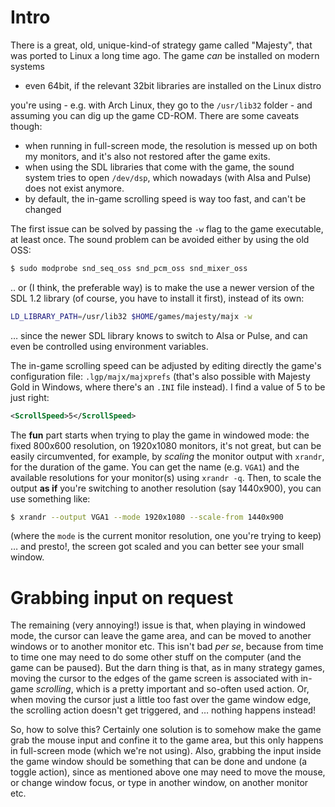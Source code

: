 * Intro

There is a great, old, unique-kind-of strategy game called "Majesty", that was
ported to Linux a long time ago. The game /can/ be installed on modern systems
- even 64bit, if the relevant 32bit libraries are installed on the Linux distro
you're using - e.g. with Arch Linux, they go to the =/usr/lib32= folder - and
assuming you can dig up the game CD-ROM. There are some caveats though:

 - when running in full-screen mode, the resolution is messed up on both my
   monitors, and it's also not restored after the game exits.
 - when using the SDL libraries that come with the game, the sound system tries
   to open =/dev/dsp=, which nowadays (with Alsa and Pulse) does not exist
   anymore.
 - by default, the in-game scrolling speed is way too fast, and can't be changed 

The first issue can be solved by passing the =-w= flag to the game executable,
at least once. The sound problem can be avoided either by using the old OSS:

#+BEGIN_SRC sh
$ sudo modprobe snd_seq_oss snd_pcm_oss snd_mixer_oss
#+END_SRC

.. or (I think, the preferable way) is to make the use a newer version of the
SDL 1.2 library (of course, you have to install it first), instead of its own:

#+BEGIN_SRC sh
LD_LIBRARY_PATH=/usr/lib32 $HOME/games/majesty/majx -w
#+END_SRC

... since the newer SDL library knows to switch to Alsa or Pulse, and can even be
controlled using environment variables.

The in-game scrolling speed can be adjusted by editing directly the game's
configuration file: =.lgp/majx/majxprefs= (that's also possible with Majesty
Gold in Windows, where there's an =.INI= file instead). I find a value of 5 to
be just right:

#+BEGIN_SRC xml
<ScrollSpeed>5</ScrollSpeed>
#+END_SRC

The *fun* part starts when trying to play the game in windowed mode: the fixed
800x600 resolution, on 1920x1080 monitors, it's not great, but can be easily
circumvented, for example, by /scaling/ the monitor output with =xrandr=, for
the duration of the game. You can get the name (e.g. =VGA1=) and the available
resolutions for your monitor(s) using =xrandr -q=. Then, to scale the output *as
if* you're switching to another resolution (say 1440x900), you can use something
like:

#+BEGIN_SRC sh
$ xrandr --output VGA1 --mode 1920x1080 --scale-from 1440x900
#+END_SRC

(where the =mode= is the current monitor resolution, one you're trying to keep)
... and presto!, the screen got scaled and you can better see your small window.

* Grabbing input on request

The remaining (very annoying!) issue is that, when playing in windowed mode, the
cursor can leave the game area, and can be moved to another windows or to
another monitor etc. This isn't bad /per se/, because from time to time one may
need to do some other stuff on the computer (and the game can be paused). But
the darn thing is that, as in many strategy games, moving the cursor to the
edges of the game screen is associated with in-game /scrolling/, which is a
pretty important and so-often used action. Or, when moving the cursor just a
little too fast over the game window edge, the scrolling action doesn't get
triggered, and ... nothing happens instead!

So, how to solve this? Certainly one solution is to somehow make the game grab
the mouse input and confine it to the game area, but this only happens in
full-screen mode (which we're not using). Also, grabbing the input inside the
game window should be something that can be done and undone (a toggle action),
since as mentioned above one may need to move the mouse, or change window focus,
or type in another window, on another monitor etc.


